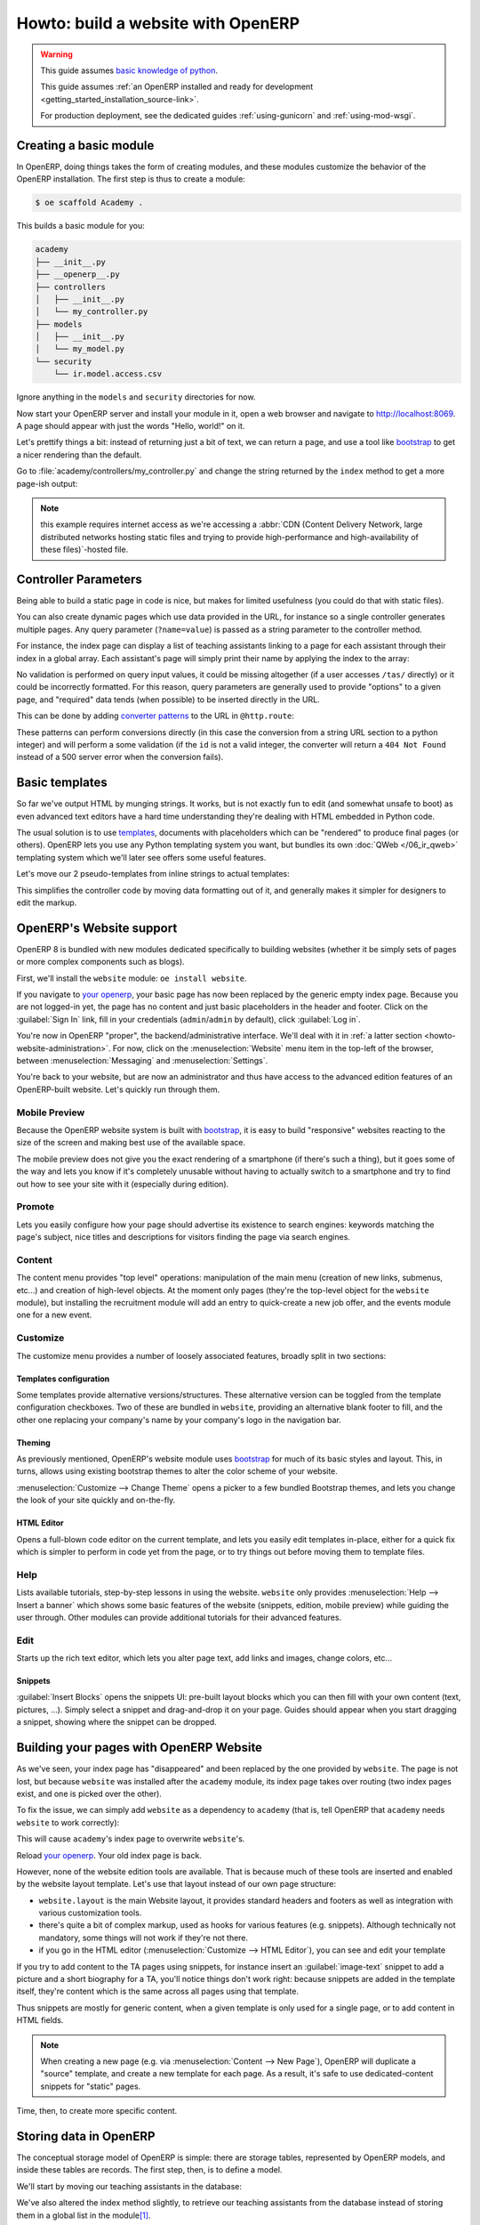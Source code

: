 ===================================
Howto: build a website with OpenERP
===================================

.. queue:: howto_website/series

.. warning::

   This guide assumes `basic knowledge of python
   <http://docs.python.org/2/tutorial/>`_.

   This guide assumes :ref:`an OpenERP installed and ready for development
   <getting_started_installation_source-link>`.

   For production deployment, see the dedicated guides :ref:`using-gunicorn`
   and :ref:`using-mod-wsgi`.

Creating a basic module
=======================

In OpenERP, doing things takes the form of creating modules, and these modules
customize the behavior of the OpenERP installation. The first step is thus to
create a module:

.. todo:: output directory probably shouldn't be ``.``

.. code-block:: console

    $ oe scaffold Academy .

.. patch::
    :hidden:

This builds a basic module for you:

.. code-block:: text

    academy
    ├── __init__.py
    ├── __openerp__.py
    ├── controllers
    │   ├── __init__.py
    │   └── my_controller.py
    ├── models
    │   ├── __init__.py
    │   └── my_model.py
    └── security
        └── ir.model.access.csv

Ignore anything in the ``models`` and ``security`` directories for now.

.. todo::

   * instructions for start & install
   * db handling

     - if existing db, automatically selected
     - if no existing db, nodb -> login -> login of first db
     - dbfilter

Now start your OpenERP server and install your module in it, open a web
browser and navigate to http://localhost:8069. A page should appear with just
the words "Hello, world!" on it.

.. todo:: screenshot?

Let's prettify things a bit: instead of returning just a bit of text,
we can return a page, and use a tool like bootstrap_ to get a
nicer rendering than the default.

Go to :file:`academy/controllers/my_controller.py` and change the string
returned by the ``index`` method to get a more page-ish output:

.. patch::

.. note::

   this example requires internet access as we're accessing a :abbr:`CDN
   (Content Delivery Network, large distributed networks hosting static files
   and trying to provide high-performance and high-availability of these
   files)`-hosted file.

.. todo:: screenshot

Controller Parameters
=====================

Being able to build a static page in code is nice, but makes for limited
usefulness (you could do that with static files).

You can also create dynamic pages which use data provided in the URL,
for instance so a single controller generates multiple pages. Any
query parameter (``?name=value``) is passed as a string parameter to the
controller method.

For instance, the index page can display a list of teaching assistants linking
to a page for each assistant through their index in a global array. Each
assistant's page will simply print their name by applying the index to the
array:

.. patch::

No validation is performed on query input values, it could be missing
altogether (if a user accesses ``/tas/`` directly) or it could be incorrectly
formatted. For this reason, query parameters are generally used to provide
"options" to a given page, and "required" data tends (when possible) to be
inserted directly in the URL.

This can be done by adding `converter patterns`_ to the URL in
``@http.route``:

.. patch::

These patterns can perform conversions directly (in this case the conversion
from a string URL section to a python integer) and will perform a some
validation (if the ``id`` is not a valid integer, the converter will return a
``404 Not Found`` instead of a 500 server error when the conversion fails).

Basic templates
===============

So far we've output HTML by munging strings. It works, but is not exactly fun
to edit (and somewhat unsafe to boot) as even advanced text editors have a
hard time understanding they're dealing with HTML embedded in Python code.

The usual solution is to use templates_, documents with placeholders which can
be "rendered" to produce final pages (or others). OpenERP lets you use any
Python templating system you want, but bundles its own :doc:`QWeb
</06_ir_qweb>` templating system which we'll later see offers some useful
features.

Let's move our 2 pseudo-templates from inline strings to actual templates:

.. patch::

.. todo:: how can I access a QWeb template from a auth=none controller?
          explicitly fetch a registry using request.session.db? That's a bit
          horrendous now innit?

This simplifies the controller code by moving data formatting out of it, and
generally makes it simpler for designers to edit the markup.

.. todo:: link to section about reusing/altering existing stuff, template
          overriding

.. _howto-website-support:

OpenERP's Website support
=========================

OpenERP 8 is bundled with new modules dedicated specifically to building
websites (whether it be simply sets of pages or more complex components such
as blogs).

First, we'll install the ``website`` module: ``oe install website``.

.. todo:: is it possible that the page has *not* been replaced?

If you navigate to `your openerp`_, your basic page has now been replaced by
the generic empty index page. Because you are not logged-in yet, the page has
no content and just basic placeholders in the header and footer. Click on the
:guilabel:`Sign In` link, fill in your credentials (``admin``/``admin`` by
default), click :guilabel:`Log in`.

You're now in OpenERP "proper", the backend/administrative interface. We'll
deal with it in :ref:`a latter section <howto-website-administration>`. For
now, click on the :menuselection:`Website` menu item in the top-left of the
browser, between :menuselection:`Messaging` and :menuselection:`Settings`.

You're back to your website, but are now an administrator and thus have access
to the advanced edition features of an OpenERP-built website. Let's quickly
run through them.

Mobile Preview
--------------

.. todo:: insert menu bar, mobile preview icon outlined

Because the OpenERP website system is built with bootstrap_, it is easy to
build "responsive" websites reacting to the size of the screen and making best
use of the available space.

The mobile preview does not give you the exact rendering of a smartphone (if
there's such a thing), but it goes some of the way and lets you know if it's
completely unusable without having to actually switch to a smartphone and try
to find out how to see your site with it (especially during edition).

.. todo:: screenshot of page in desktop v mobile preview layout

Promote
-------

Lets you easily configure how your page should advertise its existence to
search engines: keywords matching the page's subject, nice titles and
descriptions for visitors finding the page via search engines.

.. todo:: screenshot promote

Content
-------

The content menu provides "top level" operations: manipulation of the main
menu (creation of new links, submenus, etc...) and creation of high-level
objects. At the moment only pages (they're the top-level object for the
``website`` module), but installing the recruitment module will add an entry
to quick-create a new job offer, and the events module one for a new event.

Customize
---------

The customize menu provides a number of loosely associated features, broadly
split in two sections:

Templates configuration
```````````````````````

Some templates provide alternative versions/structures. These alternative
version can be toggled from the template configuration checkboxes. Two of
these are bundled in ``website``, providing an alternative blank footer to
fill, and the other one replacing your company's name by your company's logo
in the navigation bar.

Theming
```````

As previously mentioned, OpenERP's website module uses bootstrap_ for much of
its basic styles and layout. This, in turns, allows using existing bootstrap
themes to alter the color scheme of your website.

:menuselection:`Customize --> Change Theme` opens a picker to a few bundled
Bootstrap themes, and lets you change the look of your site quickly and
on-the-fly.

.. todo:: creating or installing new boostrap themes?

HTML Editor
```````````

Opens a full-blown code editor on the current template, and lets you easily
edit templates in-place, either for a quick fix which is simpler to perform in
code yet from the page, or to try things out before moving them to template
files.

Help
----

Lists available tutorials, step-by-step lessons in using the website.
``website`` only provides :menuselection:`Help --> Insert a banner` which
shows some basic features of the website (snippets, edition, mobile preview)
while guiding the user through. Other modules can provide additional tutorials
for their advanced features.

Edit
----

Starts up the rich text editor, which lets you alter page text, add links and
images, change colors, etc…

Snippets
````````

:guilabel:`Insert Blocks` opens the snippets UI: pre-built layout blocks which
you can then fill with your own content (text, pictures, …). Simply select a
snippet and drag-and-drop it on your page. Guides should appear when you start
dragging a snippet, showing where the snippet can be dropped.

Building your pages with OpenERP Website
========================================

As we've seen, your index page has "disappeared" and been replaced by the one
provided by ``website``. The page is not lost, but because ``website`` was
installed after the ``academy`` module, its index page takes over routing (two
index pages exist, and one is picked over the other).

To fix the issue, we can simply add ``website`` as a dependency to ``academy``
(that is, tell OpenERP that ``academy`` needs ``website`` to work correctly):

.. needs -u all to update metadata

.. patch::

.. todo:: website dispatch overrides blows up on auth=none (implicitly
          inherits website's index -> ``website_enabled`` -> tries to access
          ``request.registry['website']`` even though ``request.registry is
          None`` because ``auth='none'``)

          also template issues (see above) (enabled website to "fix")

This will cause ``academy``'s index page to overwrite ``website``'s.

Reload `your openerp`_. Your old index page is back.

However, none of the website edition tools are available. That is because much
of these tools are inserted and enabled by the website layout template.  Let's
use that layout instead of our own page structure:

.. patch::

* ``website.layout`` is the main Website layout, it provides standard headers
  and footers as well as integration with various customization tools.

* there's quite a bit of complex markup, used as hooks for various features
  (e.g. snippets). Although technically not mandatory, some things will not
  work if they're not there.

* if you go in the HTML editor (:menuselection:`Customize --> HTML Editor`),
  you can see and edit your template

.. todo:: website template generator

If you try to add content to the TA pages using snippets, for instance insert
an :guilabel:`image-text` snippet to add a picture and a short biography for a
TA, you'll notice things don't work right: because snippets are added in the
template itself, they're content which is the same across all pages using that
template.

Thus snippets are mostly for generic content, when a given template is only
used for a single page, or to add content in HTML fields.

.. note::

    When creating a new page (e.g. via :menuselection:`Content --> New Page`),
    OpenERP will duplicate a "source" template, and create a new template for
    each page. As a result, it's safe to use dedicated-content snippets for
    "static" pages.

Time, then, to create more specific content.

Storing data in OpenERP
=======================

The conceptual storage model of OpenERP is simple: there are storage tables,
represented by OpenERP models, and inside these tables are records. The first
step, then, is to define a model.

We'll start by moving our teaching assistants in the database:

.. patch::

We've also altered the index method slightly, to retrieve our teaching
assistants from the database instead of storing them in a global list in the
module\ [#taprofile]_.

.. note:: :file:`ir.model.access.csv` is necessary to tell OpenERP that any
          user can *see* the teaching assistants: by default, only the
          administrator can see, edit, create or destroy objects.  Here, we
          only change the ``read`` permission to allow any user to list and
          browse teaching assistants.

.. todo:: command/shortcut

Update the module, reload `your openerp`_… and the Teaching Assistants list is
empty since we haven't put any TA in the database.

Let's add them in data files:

.. patch::

Update the module again, reload `your openerp`_ and the TAs are back. Click on
a TA name, and you'll see an error message. Let's fix the TA view now:

.. todo:: if ta template was modified in previous section, it's marked
          noupdate and updating the module will have no effect for no known
          reason. That's really quite annoying.

.. patch::

There are a few non-obvious things here, so let's go through them for clarity:

* OpenERP provides a has a special `converter pattern`_, which knows how to
  retrieve OpenERP objects by identifier. Instead of an integer or other
  similar basic value, ``ta`` thus gets a full-blown ``academy.tas`` object,
  without having to retrieve it by hand (as is done in ``index``).

* However because the ``model()`` `converter pattern`_ takes an identifier, we
  have to alter the creation of ``ta``'s URL to include such an identifier,
  rather than an index in an array

* Finally, ``website.render()`` wants a dict as its rendering context, not an
  object, which is why we wrap our ``ta`` object into one.

We're still where we started this section though: if we add snippets to or
edit the text of a TA's page, these editions will be visible across all TA
pages since they'll be stored in the shared ``academy.ta`` template.

Not only that, but we can not even edit the TA's name, even though it's not
shared content.

Let's fix that first, instead of using the basic "display this content"
template tag ``t-esc``, we'll use one aware of OpenERP objects and their
fields:

.. patch::

Update the module, go into a TA page and activate the edition mode. If you
move your mouse over the TA's name, it is surrounded by a yellow border, and
you can edit its content. If you change the name of a TA and save the page,
the change is correctly stored in the TA's record, the name is fixed when you
go to the index page but other TAs remain unaffected.

For the issue of customizing our TA profiles, we can expand our model with a
"freeform" HTML field:

.. patch::

Then, insert the new biographical content in the template using the same
object-aware template tag:

.. patch::

.. todo:: updating the ``name`` field from the RTE altered the template, which
          locked it...

Update the module, browse to a TA's page and open the edition mode (using the
:guilabel:`Edit` button in the window's top-right).  The empty HTML field now
displays a big placeholder image, if you drop snippets in or write some
content for one of the teaching assistants, you will see that other TA
profiles are unaffected.

A more complex model
--------------------

Up to now, we've been working with displaying and manipulating objects
representing teaching assistants. It's a basic and simple concept, but not one
which allows for much further diving into interesting tools of OpenERP.

We need an object fitting the theme yet allowing for richer interactions and
more interesting extensions. Course lectures seem to fit: they can be
displayed in various manners (e.g. as a list of lectures or as a calendar),
they can be moved around as necessary (cancelled/rescheduled), they can have
numerous pieces of data attached both intrinsic (lecture transcripts) and
extrinsic (attendance records, student discussions, etc…).

.. patch::

.. TODO:: ``-u`` did not work, not even ``-uall``, new data file does not get
          installed

Note a new feature: ``t-field`` tags can take options through
``t-field-options``. The options must be a JSON_ object. Available options
depend on the field's type and potentially the display widget (some types
of fields can be displayed in multiple manners). In this case, the same
``date`` field is displayed using custom date formats, one being the generic
``long`` (which depends on the current user's locale) and the other being
an explicit format for `the weekday in short form
<http://babel.pocoo.org/docs/dates/#date-fields>`_.

.. note:: in edition mode, formatted date and datetime fields revert to a
          canonical representation in order to provide all of the field's
          information.

.. warning:: if you edit the course's dates, you will notice that the two
             displays of the ``date`` field are unlinked, if one is edited
             the second one will not change until the edition is saved. This
             is a limitation of the current ``website`` but may be improved in
             future releases.

.. sending & storing comments (?)

.. _howto-website-administration:

Administration and ERP Integration
==================================

In practice, the data we've created so far using XML data files is usually
stored as "demo data", used for testing and demonstrations of modules, and the
actual user data is input via the OpenERP "backend", which we're going to try
out now. First let's move our data set to demo data:

.. patch::

the difference is simply that new databases can be created either in "demo"
mode or in "no demo" mode. In the former case, the database will be preloaded
with any demo data configured in the installed module.

.. todo:: need to create a new DB again?

A brief and incomplete introduction to the OpenERP administration
-----------------------------------------------------------------

You've already seen it for a very short time in :ref:`howto-website-support`,
you can go back to it using :menuselection:`Administrator --> Administration`
if you're already logged-in (which you should be), or go through
:menuselection:`Sign In` again if you are not.

The conceptual structure of the OpenERP backend is simple:

1. first are menus, menus are a tree (they can have sub-menus). To menus
   without children is mapped…

2. an action. Actions have various types, they can be links, reports (PDF),
   code which the server should execute or window actions. Window actions
   tell the client to display the OpenERP object according to certain views…

3. a view has a type, the broad category to which it corresponds (tree, form,
   graph, calendar, …) and its architecture which represents the way the
   object is laid out inside the view.

By default, when an OpenERP object is *defined* it is essentially invisible in
the interface. To make it visible, it needs to be available through an action,
which itself needs to be reachable somehow, usually a through a menu.

Let us, then, create a menu and an action for our lectures:

.. patch::

.. todo:: reinstall module? update?

If you reload the backend, you should see a new menu :menuselection:`Academy`
at the top-left corner, before :menuselection:`Messaging`. In it is the
submenus we defined via ``menuitem``, and within (the first submenu is
selected by default) opens a list view of the lectures. To the right is a
series of 2 buttons, which lets you toggle between the "list" view (overview
of all records in the object) and the "form" view (view an manipulation of a
single record). The :guilabel:`Create` button above the list lets you create
new record, you can select records to delete them.

There's one big issue to fix right now, the labeling of the column in the list
and the fields in the form view, which are all currently :guilabel:`unknown`:

.. FIXME fix labels

.. create menu, action
   .. improve generated views
.. create list & form views for events

.. [#taprofile] the teaching assistants profile view ends up broken for now,
                but don't worry we'll get around to it

.. _bootstrap: http://getbootstrap.com

.. _converter pattern:
.. _converter patterns:
    http://werkzeug.pocoo.org/docs/routing/#rule-format

.. _templates: http://en.wikipedia.org/wiki/Web_template

.. _your openerp: http://localhost:8069/

.. _JSON: http://www.json.org
